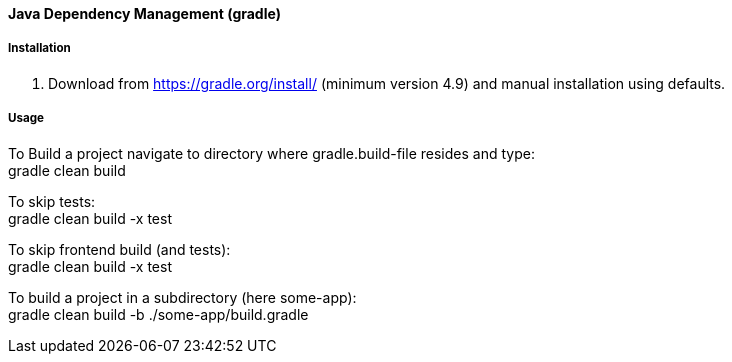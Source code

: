 [[gradle]]
#### Java Dependency Management (gradle)

##### Installation

. Download from https://gradle.org/install/ (minimum version 4.9) and manual installation using defaults.

##### Usage

To Build a project navigate to directory where gradle.build-file resides and type: +
gradle clean build

To skip tests: +
gradle clean build -x test

To skip frontend build (and tests): +
gradle clean build -x test

To build a project in a subdirectory (here some-app): +
gradle clean build -b ./some-app/build.gradle
